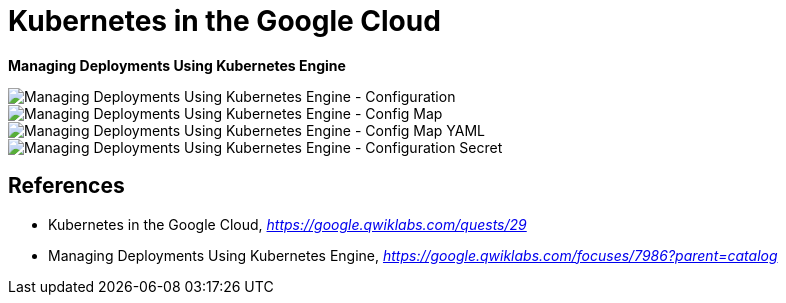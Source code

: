 Kubernetes in the Google Cloud
==============================

**Managing Deployments Using Kubernetes Engine**

image::Managing Deployments Using Kubernetes Engine - Configuration.png[Managing Deployments Using Kubernetes Engine - Configuration]

image::Managing Deployments Using Kubernetes Engine - Config Map.png[Managing Deployments Using Kubernetes Engine - Config Map]

image::Managing Deployments Using Kubernetes Engine - Config Map YAML.png[Managing Deployments Using Kubernetes Engine - Config Map YAML]

image::Managing Deployments Using Kubernetes Engine - Configuration Secret.png[Managing Deployments Using Kubernetes Engine - Configuration Secret]


References
----------

- Kubernetes in the Google Cloud, _https://google.qwiklabs.com/quests/29_
- Managing Deployments Using Kubernetes Engine, _https://google.qwiklabs.com/focuses/7986?parent=catalog_
